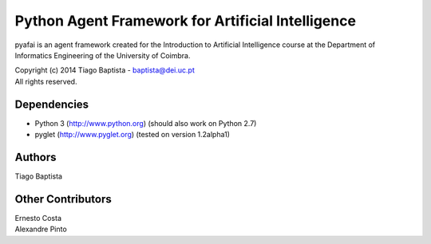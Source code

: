 Python Agent Framework for Artificial Intelligence
===================================================

pyafai is an agent framework created for the Introduction to Artificial
Intelligence course at the Department of Informatics Engineering of the
University of Coimbra.

| Copyright (c) 2014 Tiago Baptista - baptista@dei.uc.pt
| All rights reserved.

Dependencies
------------
- Python 3 (http://www.python.org) (should also work on Python 2.7)
- pyglet (http://www.pyglet.org) (tested on version 1.2alpha1)

Authors
-------
| Tiago Baptista

Other Contributors
------------------
| Ernesto Costa
| Alexandre Pinto



